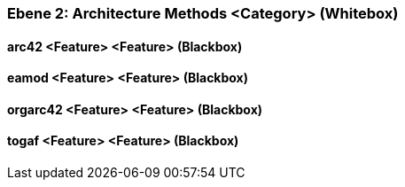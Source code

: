 // Begin Protected Region [[meta-data]]

// End Protected Region   [[meta-data]]
[#4843dca6-d579-11ee-903e-9f564e4de07e]
=== Ebene 2: Architecture Methods <Category> (Whitebox)
// Begin Protected Region [[4843dca6-d579-11ee-903e-9f564e4de07e,customText]]

// End Protected Region   [[4843dca6-d579-11ee-903e-9f564e4de07e,customText]]

[#48754cd3-d579-11ee-903e-9f564e4de07e]
==== arc42 <Feature> <Feature> (Blackbox)
// Begin Protected Region [[48754cd3-d579-11ee-903e-9f564e4de07e,customText]]

// End Protected Region   [[48754cd3-d579-11ee-903e-9f564e4de07e,customText]]

[#48754cd1-d579-11ee-903e-9f564e4de07e]
==== eamod <Feature> <Feature> (Blackbox)
// Begin Protected Region [[48754cd1-d579-11ee-903e-9f564e4de07e,customText]]

// End Protected Region   [[48754cd1-d579-11ee-903e-9f564e4de07e,customText]]

[#48754cd0-d579-11ee-903e-9f564e4de07e]
==== orgarc42 <Feature> <Feature> (Blackbox)
// Begin Protected Region [[48754cd0-d579-11ee-903e-9f564e4de07e,customText]]

// End Protected Region   [[48754cd0-d579-11ee-903e-9f564e4de07e,customText]]

[#48754cd2-d579-11ee-903e-9f564e4de07e]
==== togaf <Feature> <Feature> (Blackbox)
// Begin Protected Region [[48754cd2-d579-11ee-903e-9f564e4de07e,customText]]

// End Protected Region   [[48754cd2-d579-11ee-903e-9f564e4de07e,customText]]

// Actifsource ID=[803ac313-d64b-11ee-8014-c150876d6b6e,4843dca6-d579-11ee-903e-9f564e4de07e,83x/rAWxBP+Yh2wQczpXQsiLVZM=]
